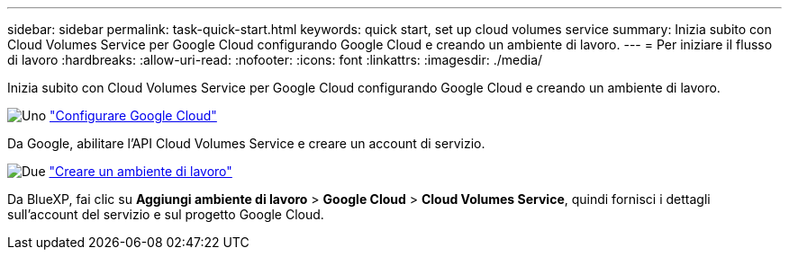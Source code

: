 ---
sidebar: sidebar 
permalink: task-quick-start.html 
keywords: quick start, set up cloud volumes service 
summary: Inizia subito con Cloud Volumes Service per Google Cloud configurando Google Cloud e creando un ambiente di lavoro. 
---
= Per iniziare il flusso di lavoro
:hardbreaks:
:allow-uri-read: 
:nofooter: 
:icons: font
:linkattrs: 
:imagesdir: ./media/


[role="lead"]
Inizia subito con Cloud Volumes Service per Google Cloud configurando Google Cloud e creando un ambiente di lavoro.

.image:https://raw.githubusercontent.com/NetAppDocs/common/main/media/number-1.png["Uno"] link:task-set-up-google-cloud.html["Configurare Google Cloud"]
[role="quick-margin-para"]
Da Google, abilitare l'API Cloud Volumes Service e creare un account di servizio.

.image:https://raw.githubusercontent.com/NetAppDocs/common/main/media/number-2.png["Due"] link:task-create-working-env.html["Creare un ambiente di lavoro"]
[role="quick-margin-para"]
Da BlueXP, fai clic su *Aggiungi ambiente di lavoro* > *Google Cloud* > *Cloud Volumes Service*, quindi fornisci i dettagli sull'account del servizio e sul progetto Google Cloud.
